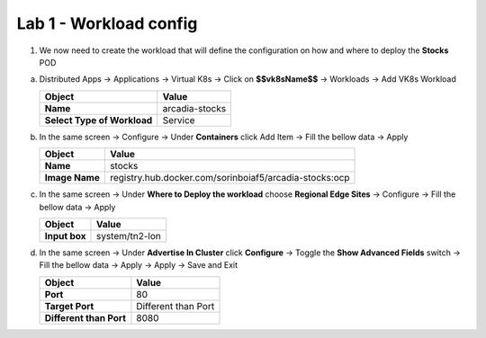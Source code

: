 Lab 1 - Workload config
#######################


1. We now need to create the workload that will define the configuration on how and where to deploy the **Stocks** POD

a) Distributed Apps -> Applications -> Virtual K8s -> Click on **$$vk8sName$$** -> Workloads -> Add VK8s Workload

   .. table::
      :widths: auto

      ==============================    ========================================================================================
      Object                            Value
      ==============================    ========================================================================================
      **Name**                          arcadia-stocks
      
      **Select Type of Workload**       Service
      ==============================    ========================================================================================

b) In the same screen -> Configure -> Under **Containers** click Add Item -> Fill the bellow data -> Apply 

   .. table::
      :widths: auto

      ================================    ========================================================================================
      Object                              Value
      ================================    ========================================================================================
      **Name**                            stocks

      **Image Name**                      registry.hub.docker.com/sorinboiaf5/arcadia-stocks:ocp
      ================================    ========================================================================================

c) In the same screen ->  Under **Where to Deploy the workload** choose **Regional Edge Sites** -> Configure -> Fill the bellow data -> Apply 

   .. table::
      :widths: auto

      ================================    ========================================================================================
      Object                              Value
      ================================    ========================================================================================
      **Input box**                       system/tn2-lon      
      ================================    ========================================================================================

d) In the same screen -> Under **Advertise In Cluster** click **Configure** -> Toggle the **Show Advanced Fields** switch -> Fill the bellow data -> Apply -> Apply -> Save and Exit

   .. table::
      :widths: auto

      ================================    ========================================================================================
      Object                              Value
      ================================    ========================================================================================
      **Port**                            80

      **Target Port**                     Different than Port

      **Different than Port**             8080
      ================================    ========================================================================================      

   .. raw:: html   

      <script>c3m1l1a();</script>        

